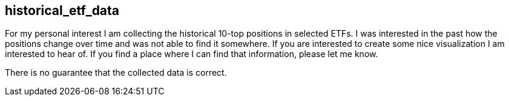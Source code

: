 == historical_etf_data
For my personal interest I am collecting the historical 10-top positions in selected ETFs.
I was interested in the past how the positions change over time and was not able to find it somewhere.
If you are interested to create some nice visualization I am interested to hear of.
If you find a place where I can find that information, please let me know.

There is no guarantee that the collected data is correct.